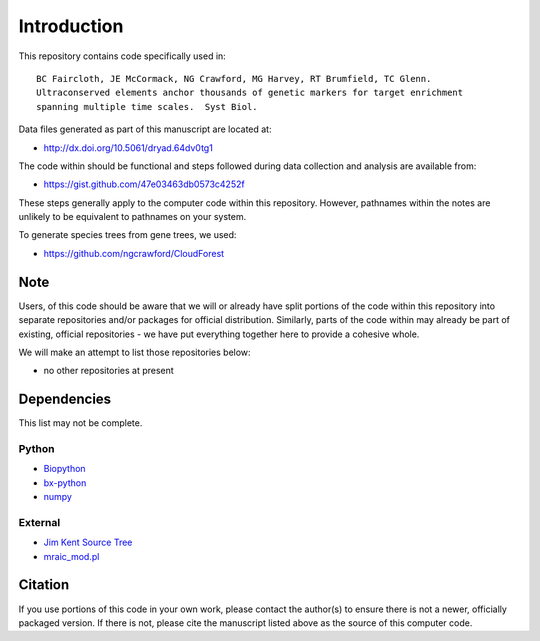 Introduction
************

This repository contains code specifically used in::

    BC Faircloth, JE McCormack, NG Crawford, MG Harvey, RT Brumfield, TC Glenn.  
    Ultraconserved elements anchor thousands of genetic markers for target enrichment
    spanning multiple time scales.  Syst Biol.

Data files generated as part of this manuscript are located at:

- `<http://dx.doi.org/10.5061/dryad.64dv0tg1>`_

The code within should be functional and steps followed during data collection
and analysis are available from:

- `<https://gist.github.com/47e03463db0573c4252f>`_

These steps generally apply to the computer code within this repository.
However, pathnames within the notes are unlikely to be equivalent to
pathnames on your system.

To generate species trees from gene trees, we used:

- `<https://github.com/ngcrawford/CloudForest>`_

Note
----

Users, of this code should be aware that we will or already have split
portions of the code within this repository into separate repositories 
and/or packages for official distribution.  Similarly, parts of the code
within may already be part of existing, official repositories - we have
put everything together here to provide a cohesive whole.

We will make an attempt to list those repositories below:

- no other repositories at present

Dependencies
------------

This list may not be complete.

Python
``````

- `Biopython <http://biopython.org>`_
- `bx-python <https://bitbucket.org/james_taylor/bx-python/wiki/Home>`_
- `numpy <http://numpy.scipy.org>`_

External
````````

- `Jim Kent Source Tree <http://genome.ucsc.edu/admin/git.html>`_
- `mraic_mod.pl <https://gist.github.com/192d709da33b23dedbe4>`_

Citation
--------

If you use portions of this code in your own work, please contact the author(s)
to ensure there is not a newer, officially packaged version.  If there is not,
please cite the manuscript listed above as the source of this computer code.
